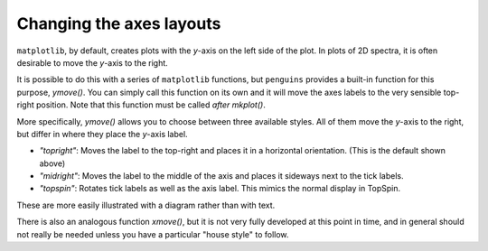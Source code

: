 Changing the axes layouts
=========================

``matplotlib``, by default, creates plots with the *y*-axis on the left side of the plot.
In plots of 2D spectra, it is often desirable to move the *y*-axis to the right.

It is possible to do this with a series of ``matplotlib`` functions, but ``penguins`` provides a built-in function for this purpose, `ymove()`.
You can simply call this function on its own and it will move the axes labels to the very sensible top-right position.
Note that this function must be called *after* `mkplot()`.

.. plot:: howto/ymove_default.py

More specifically, `ymove()` allows you to choose between three available styles.
All of them move the *y*-axis to the right, but differ in where they place the *y*-axis label.

- *"topright"*: Moves the label to the top-right and places it in a horizontal orientation. (This is the default shown above)
- *"midright"*: Moves the label to the middle of the axis and places it sideways next to the tick labels.
- *"topspin"*: Rotates tick labels as well as the axis label. This mimics the normal display in TopSpin.

These are more easily illustrated with a diagram rather than with text.

.. plot:: howto/ymove.py

There is also an analogous function `xmove()`, but it is not very fully developed at this point in time, and in general should not really be needed unless you have a particular "house style" to follow.
